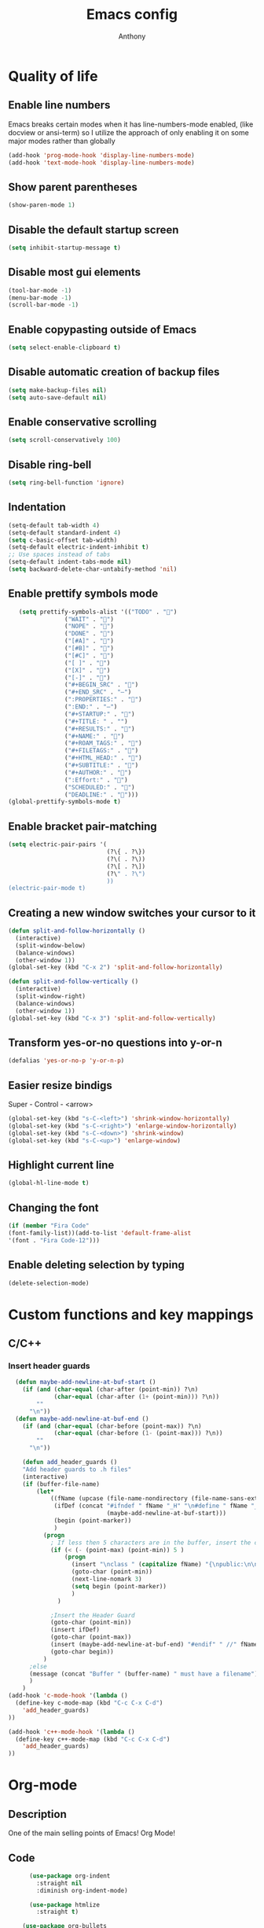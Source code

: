 #+TITLE: Emacs config
#+AUTHOR: Anthony
#+LANGUAGE: en
#+OPTIONS: num:nil

* Quality of life
** Enable line numbers
Emacs breaks certain modes when it has line-numbers-mode enabled, (like docview or ansi-term) so I utilize the approach of only enabling it on some major modes rather than globally
#+BEGIN_SRC emacs-lisp
  (add-hook 'prog-mode-hook 'display-line-numbers-mode)
  (add-hook 'text-mode-hook 'display-line-numbers-mode)
#+END_SRC
** Show parent parentheses
#+BEGIN_SRC emacs-lisp
  (show-paren-mode 1)
#+END_SRC
** Disable the default startup screen
#+BEGIN_SRC emacs-lisp
  (setq inhibit-startup-message t)
#+END_SRC
** Disable most gui elements
#+BEGIN_SRC emacs-lisp
  (tool-bar-mode -1)
  (menu-bar-mode -1)
  (scroll-bar-mode -1)
#+END_SRC
** Enable copypasting outside of Emacs
#+BEGIN_SRC emacs-lisp
  (setq select-enable-clipboard t)
#+END_SRC
** Disable automatic creation of backup files
#+BEGIN_SRC emacs-lisp
  (setq make-backup-files nil)
  (setq auto-save-default nil)
#+END_SRC
** Enable conservative scrolling
#+BEGIN_SRC emacs-lisp
  (setq scroll-conservatively 100)
#+END_SRC
** Disable ring-bell
#+BEGIN_SRC emacs-lisp
  (setq ring-bell-function 'ignore)
#+END_SRC
** Indentation
#+BEGIN_SRC emacs-lisp
  (setq-default tab-width 4)
  (setq-default standard-indent 4)
  (setq c-basic-offset tab-width)
  (setq-default electric-indent-inhibit t)
  ;; Use spaces instead of tabs
  (setq-default indent-tabs-mode nil)
  (setq backward-delete-char-untabify-method 'nil)
#+END_SRC
** Enable prettify symbols mode
#+BEGIN_SRC emacs-lisp
       (setq prettify-symbols-alist '(("TODO" . "")
                    ("WAIT" . "")
                    ("NOPE" . "")
                    ("DONE" . "")
                    ("[#A]" . "")
                    ("[#B]" . "")
                    ("[#C]" . "")
                    ("[ ]" . "")
                    ("[X]" . "")
                    ("[-]" . "")
                    ("#+BEGIN_SRC" . "")
                    ("#+END_SRC" . "―")
                    (":PROPERTIES:" . "")
                    (":END:" . "―")
                    ("#+STARTUP:" . "")
                    ("#+TITLE: " . "")
                    ("#+RESULTS:" . "")
                    ("#+NAME:" . "")
                    ("#+ROAM_TAGS:" . "")
                    ("#+FILETAGS:" . "")
                    ("#+HTML_HEAD:" . "")
                    ("#+SUBTITLE:" . "")
                    ("#+AUTHOR:" . "")
                    (":Effort:" . "")
                    ("SCHEDULED:" . "")
                    ("DEADLINE:" . "")))
    (global-prettify-symbols-mode t)
#+END_SRC
** Enable bracket pair-matching
#+BEGIN_SRC emacs-lisp
  (setq electric-pair-pairs '(
                              (?\{ . ?\})
                              (?\( . ?\))
                              (?\[ . ?\])
                              (?\" . ?\")
                              ))
  (electric-pair-mode t)
#+END_SRC
** Creating a new window switches your cursor to it
#+BEGIN_SRC emacs-lisp
  (defun split-and-follow-horizontally ()
    (interactive)
    (split-window-below)
    (balance-windows)
    (other-window 1))
  (global-set-key (kbd "C-x 2") 'split-and-follow-horizontally)

  (defun split-and-follow-vertically ()
    (interactive)
    (split-window-right)
    (balance-windows)
    (other-window 1))
  (global-set-key (kbd "C-x 3") 'split-and-follow-vertically)
#+END_SRC
** Transform yes-or-no questions into y-or-n
#+BEGIN_SRC emacs-lisp
  (defalias 'yes-or-no-p 'y-or-n-p)
#+END_SRC
** Easier resize bindigs
Super - Control - <arrow>
#+BEGIN_SRC emacs-lisp
  (global-set-key (kbd "s-C-<left>") 'shrink-window-horizontally)
  (global-set-key (kbd "s-C-<right>") 'enlarge-window-horizontally)
  (global-set-key (kbd "s-C-<down>") 'shrink-window)
  (global-set-key (kbd "s-C-<up>") 'enlarge-window)
#+END_SRC
** Highlight current line
#+BEGIN_SRC emacs-lisp
  (global-hl-line-mode t)
#+END_SRC
** Changing the font
#+Begin_SRC emacs-lisp
  (if (member "Fira Code"
  (font-family-list))(add-to-list 'default-frame-alist
  '(font . "Fira Code-12")))
#+END_SRC
** Enable deleting selection by typing
#+BEGIN_SRC emacs-lisp
(delete-selection-mode)
#+END_SRC

* Custom functions and key mappings
** C/C++
*** Insert header guards
#+BEGIN_SRC emacs-lisp
    (defun maybe-add-newline-at-buf-start ()
      (if (and (char-equal (char-after (point-min)) ?\n)
               (char-equal (char-after (1+ (point-min))) ?\n))
          ""
        "\n"))
    (defun maybe-add-newline-at-buf-end ()
      (if (and (char-equal (char-before (point-max)) ?\n)
               (char-equal (char-before (1- (point-max))) ?\n))
          ""
        "\n"))

      (defun add_header_guards ()
      "Add header guards to .h files"
      (interactive)
      (if (buffer-file-name)
          (let*
              ((fName (upcase (file-name-nondirectory (file-name-sans-extension buffer-file-name))))
               (ifDef (concat "#ifndef " fName "_H" "\n#define " fName "_H"
                              (maybe-add-newline-at-buf-start)))
               (begin (point-marker))
               )
            (progn
              ; If less then 5 characters are in the buffer, insert the class definition
              (if (< (- (point-max) (point-min)) 5 )
                  (progn
                    (insert "\nclass " (capitalize fName) "{\npublic:\n\nprivate:\n\n};\n")
                    (goto-char (point-min))
                    (next-line-nomark 3)
                    (setq begin (point-marker))
                    )
                )

              ;Insert the Header Guard
              (goto-char (point-min))
              (insert ifDef)
              (goto-char (point-max))
              (insert (maybe-add-newline-at-buf-end) "#endif" " //" fName "_H")
              (goto-char begin))
            )
        ;else
        (message (concat "Buffer " (buffer-name) " must have a filename"))
        )
      )
  (add-hook 'c-mode-hook '(lambda ()
    (define-key c-mode-map (kbd "C-c C-x C-d")
      'add_header_guards)
  ))

  (add-hook 'c++-mode-hook '(lambda ()
    (define-key c++-mode-map (kbd "C-c C-x C-d")
      'add_header_guards)
  ))
#+END_SRC
* Org-mode
** Description
One of the main selling points of Emacs! Org Mode!
** Code
#+BEGIN_SRC emacs-lisp
        (use-package org-indent
          :straight nil
          :diminish org-indent-mode)

        (use-package htmlize
          :straight t)

      (use-package org-bullets
        :straight t
        :hook ('org-mode-hook . (lambda () org-bullets-mode))
        :hook ('org-mode-hook 'variable-pitch-mode)
        :config
        (require 'org-bullets))

    (defun echo-area-tooltips ()
      "Show tooltips in the echo area automatically for current buffer."
      (setq-local help-at-pt-display-when-idle t
                  help-at-pt-timer-delay 0)
      (help-at-pt-cancel-timer)
      (help-at-pt-set-timer))

    (add-hook 'org-mode-hook #'echo-area-tooltips)
  ;; Sets LaTeX preview size
  (setq org-format-latex-options (plist-put org-format-latex-options :scale 2.0))

  (use-package org-beautify-theme
    :straight t)

  (add-hook 'org-mode-hook '(lambda () (load-theme 'org-beautify t)))
#+END_SRC

* Packages
** Initialize =async=
*** Description
Utilize asynchronous processes whenever possible
*** Code
#+BEGIN_SRC emacs-lisp
  (use-package async
    :straight t
    :init
    (dired-async-mode 1))
#+END_SRC
** Initialize =powerline=
*** Description
Emacs version of the Vim powerline.
*** Code
#+BEGIN_SRC emacs-lisp
(use-package powerline
  :straight t
  :config
   (powerline-default-theme))
#+END_SRC
** Initialize =all-the-icons=
*** Description
Bring nice icons to emacs
*** Code
#+BEGIN_SRC emacs-lisp
(use-package all-the-icons
  :straight t
  :config
    ;; (all-the-icons-install-fonts)

)
#+END_SRC
** Initialize =key-chord=
*** Description
Key-chord lets you bind commands to combinations of key-strokes.
Here a “key chord” means two keys pressed simultaneously,
or a single key quickly pressed twice. (*)
*** Code
#+BEGIN_SRC emacs-lisp
(use-package key-chord
  :straight t
  :config
    (key-chord-mode 1))
#+END_SRC
** Initialize =vertico=
*** Description
Vertico provides a performant and minimalistic vertical completion UI based on the default completion system
*** Code
#+BEGIN_SRC emacs-lisp
        (use-package vertico
          :straight t
          :custom
          (vertico-cycle t)
          :init
          (vertico-mode))
        ;; Built in
        (use-package savehist
          :straight nil
          :init
          (savehist-mode))

        (use-package marginalia
          :straight t
          :after vertico
          :custom
          (marginalia-annotators '(marginalia-annotators-heavy marginalia-annotators-light nil))
          :init
)
#+END_SRC
** Initialize =undo-tree=
*** Description
Emacs’s undo system allows you to recover any past state of a buffer. To do this, Emacs
treats “undo” itself as just another editing action that can be undone. This can be
confusing and difficult to use. If you make an edit while undoing multiple changes, you
“break the undo chain”. To get back to where you were, you have to undo all the undos
you just did, then undo all the changes you’d already undone before. Only then can you
continue undoing from where you left off. If this sounds confusing, it’s because it is!
Hence, a number of packages exist that replace it with the undo/redo system

Instead of treating undo/redo as a linear sequence of changes, undo-tree-mode treats
undo history as a branching tree of changes, similar to the way Vim handles it.
*** Code
#+BEGIN_SRC emacs-lisp
(use-package undo-tree
  :straight t
  :init
  (global-undo-tree-mode 1))
#+END_SRC
** Initialize =page-break-lines=
*** Code
#+BEGIN_SRC emacs-lisp
  (use-package page-break-lines
    :straight t
    :diminish (page-break-lines-mode visual-line-mode))
#+END_SRC
** Initialize =projectile=
*** Description
Projectile is a project interaction library for Emacs.
Its goal is to provide a nice set of features
operating on a project level without introducing
external dependencies (when feasible).
*** Code
#+BEGIN_SRC emacs-lisp
  (use-package projectile
   :straight t
   :config
     (projectile-mode +1)
    (define-key projectile-mode-map (kbd "s-p") 'projectile-command-map)
    (define-key projectile-mode-map (kbd "C-c p") 'projectile-command-map))
#+END_SRC
** Initialize =treemacs=
*** Description
Neat side-bar file and project explorer
*** Code
#+BEGIN_SRC emacs-lisp
  (use-package treemacs
    :straight t
    :init
    (with-eval-after-load 'winum
      (define-key winum-keymap (kbd "M-0") #'treemacs-select-window))
    :config
    (progn
      (setq treemacs-collapse-dirs                 (if (executable-find "python3") 3 0)
            treemacs-deferred-git-apply-delay      0.5
            treemacs-display-in-side-window        t
            treemacs-eldoc-display                 t
            treemacs-file-event-delay              5000
            treemacs-file-follow-delay             0.2
            treemacs-follow-after-init             t
            treemacs-git-command-pipe              ""
            treemacs-goto-tag-strategy             'refetch-index
            treemacs-indentation                   2
            treemacs-indentation-string            " "
            treemacs-is-never-other-window         nil
            treemacs-max-git-entries               5000
            treemacs-missing-project-action        'ask
            treemacs-no-png-images                 nil
            treemacs-no-delete-other-windows       t
            treemacs-project-follow-cleanup        nil
            treemacs-persist-file                  (expand-file-name ".cache/treemacs-persist" user-emacs-directory)
            treemacs-recenter-distance             0.1
            treemacs-recenter-after-file-follow    nil
            treemacs-recenter-after-tag-follow     nil
            treemacs-recenter-after-project-jump   'always
            treemacs-recenter-after-project-expand 'on-distance
            treemacs-show-cursor                   nil
            treemacs-show-hidden-files             t
            treemacs-silent-filewatch              nil
            treemacs-silent-refresh                nil
            treemacs-sorting                       'alphabetic-desc
            treemacs-space-between-root-nodes      t
            treemacs-tag-follow-cleanup            t
            treemacs-tag-follow-delay              1.5
            treemacs-width                         30)
      (treemacs-resize-icons 11)

      (treemacs-follow-mode t)
      (treemacs-filewatch-mode t)
      (treemacs-fringe-indicator-mode t)
      (pcase (cons (not (null (executable-find "git")))
                   (not (null (executable-find "python3"))))
        (`(t . t)
         (treemacs-git-mode 'deferred))
        (`(t . _)
         (treemacs-git-mode 'simple))))
    :bind
    (:map global-map
          ("M-0"       . treemacs-select-window)
          ("C-x t 1"   . treemacs-delete-other-windows)
          ("C-x t t"   . treemacs)
          ("C-x t B"   . treemacs-bookmark)
          ("C-x t C-t" . treemacs-find-file)
          ("C-x t M-t" . treemacs-find-tag)))

    (use-package treemacs-icons-dired
      :after treemacs dired
      :straight t
      :config (treemacs-icons-dired-mode))
#+END_SRC
** Initialize =dashboard=
*** Description
The frontend of Witchmacs; without this there'd be no Marisa in your Emacs startup screen
*** Code
#+BEGIN_SRC emacs-lisp
  (use-package dashboard
    :straight t
    :config
    (dashboard-setup-startup-hook)
        (setq dashboard-set-heading-icons t)
        (setq dashboard-set-file-icons t)
        (setq dashboard-projects-backend 'projectile)
        (setq dashboard-items '((projects . 5)
                                (recents . 5)
                                (bookmarks . 5)
                                (agenda . 5)))
    (setq dashboard-banner-logo-title "E M A C S - The worst text editor!")
    (setq dashboard-startup-banner "~/.config/emacs/emacs-logo.png")
    (setq dashboard-center-content t)
    (setq dashboard-show-shortcuts nil)
    (setq dashboard-set-init-info t)
    ;; (setq dashboard-init-info (format "%d packages loaded in %s"
    ;;                                   (length package-activated-list) (emacs-init-time)))
    (setq dashboard-set-footer t)
    (setq dashboard-set-navigator t))
#+END_SRC
*** Notes
If you pay close attention to the code in dashboard, you'll  notice that it uses custom functions defined under the :preface use-package block. I wrote all of those functions by looking at other people's Emacs distributions (Mainly [[https://github.com/seagle0128/.emacs.d][Centaur Emacs]]) and then experimenting and adapting them to Witchmacs. If you dig around, you'll find the same things I did - maybe even more!
** Initialize =swiper=
*** Description
When doing <SPC> s s to search, you get this very nice and neat mini-buffer that you can traverse with the arrow keys (or C-n and C-p) and then press <RET> to select where you want to go
*** Code
#+BEGIN_SRC emacs-lisp
  (use-package swiper
    :straight t
    :bind ("C-s" . 'swiper)
    ("C-r" . 'swiper-backward))
#+END_SRC

** Initialize =magit=
*** Description
Git porcelain for Emacs
*** Code
#+BEGIN_SRC emacs-lisp
  (use-package magit
    :straight t)
#+END_SRC
** Initialize =format-all-the-code=
*** Description
Lets you auto-format source code in many languages
using the same command for all languages,
instead of learning a different Emacs package
and formatting command for each language.
*** Code
#+BEGIN_SRC emacs-lisp
(use-package format-all
  :straight t)
#+END_SRC
** Initializn =doom-modeline=
*** description
A fancy and fast mode-line inspired by minimalism design.
*** Cose
#+BEGIN_SRC emacs-lisp
(use-package doom-modeline
  :straight t
  :hook (after-init . doom-modeline-mode)
  :config
;; How tall the mode-line should be. It's only respected in GUI.
;; If the actual char height is larger, it respects the actual height.
(setq doom-modeline-height 35)
;; How to detect the project root.
;; The default priority of detection is `ffip' > `projectile' > `project'.
;; nil means to use `default-directory'.
;; The project management packages have some issues on detecting project root.
;; e.g. `projectile' doesn't handle symlink folders well, while `project' is unable
;; to hanle sub-projects.
;; You can specify one if you encounter the issue.
(setq doom-modeline-project-detection 'projectile)
;; Whether display icons in the mode-line.
;; While using the server mode in GUI, should set the value explicitly.
(setq doom-modeline-icon (display-graphic-p))
;; Whether display icons in the mode-line.
;; While using the server mode in GUI, should set the value explicitly.
(setq doom-modeline-icon (display-graphic-p))
;; Whether display the colorful icon for `major-mode'.
;; It respects `all-the-icons-color-icons'.
(setq doom-modeline-major-mode-color-icon t)
;; Whether display the icon for the buffer state. It respects `doom-modeline-icon'.
(setq doom-modeline-buffer-state-icon t)
;; Whether display the modification icon for the buffer.
;; It respects `doom-modeline-icon' and `doom-modeline-buffer-state-icon'.
(setq doom-modeline-buffer-modification-icon t)
;; Whether to use unicode as a fallback (instead of ASCII) when not using icons.
(setq doom-modeline-unicode-fallback t)
;; Whether display the minor modes in the mode-line.
(setq doom-modeline-minor-modes nil)
;; If non-nil, a word count will be added to the selection-info modeline segment.
(setq doom-modeline-enable-word-count t)
;; Major modes in which to display word count continuously.
;; Also applies to any derived modes. Respects `doom-modeline-enable-word-count'.
;; If it brings the sluggish issue, disable `doom-modeline-enable-word-count' or
;; remove the modes from `doom-modeline-continuous-word-count-modes'.
(setq doom-modeline-continuous-word-count-modes '(markdown-mode gfm-mode org-mode))

;; Whether display the buffer encoding.
(setq doom-modeline-buffer-encoding t)

;; Whether display the indentation information.
(setq doom-modeline-indent-info nil)

;; If non-nil, only display one number for checker information if applicable.
(setq doom-modeline-checker-simple-format t)

;; The maximum number displayed for notifications.
(setq doom-modeline-number-limit 99)

;; The maximum displayed length of the branch name of version control.
(setq doom-modeline-vcs-max-length 20)

;; Whether display the workspace name. Non-nil to display in the mode-line.
(setq doom-modeline-workspace-name t)

;; Whether display the perspective name. Non-nil to display in the mode-line.
(setq doom-modeline-persp-name t)

;; If non nil the default perspective name is displayed in the mode-line.
(setq doom-modeline-display-default-persp-name nil)

;; If non nil the perspective name is displayed alongside a folder icon.
(setq doom-modeline-persp-icon t)

;; Whether display the `lsp' state. Non-nil to display in the mode-line.
(setq doom-modeline-lsp t)

;; Whether display the GitHub notifications. It requires `ghub' package.
(setq doom-modeline-github nil)

;; The interval of checking GitHub.
(setq doom-modeline-github-interval (* 30 60))

;; Whether display the mu4e notifications. It requires `mu4e-alert' package.
(setq doom-modeline-mu4e nil)

;; Whether display the gnus notifications.
(setq doom-modeline-gnus t)

;; Wheter gnus should automatically be updated and how often (set to 0 or smaller than 0 to disable)
(setq doom-modeline-gnus-timer 2)

;; Wheter groups should be excludede when gnus automatically being updated.
(setq doom-modeline-gnus-excluded-groups '("dummy.group"))

;; Whether display the IRC notifications. It requires `circe' or `erc' package.
(setq doom-modeline-irc t)

;; Function to stylize the irc buffer names.
(setq doom-modeline-irc-stylize 'identity)

;; Whether display the environment version.
(setq doom-modeline-env-version t)
;; Or for individual languages
(setq doom-modeline-env-enable-python t)
(setq doom-modeline-env-enable-ruby t)
(setq doom-modeline-env-enable-perl t)
(setq doom-modeline-env-enable-go t)
(setq doom-modeline-env-enable-elixir t)
(setq doom-modeline-env-enable-rust t)

;; Change the executables to use for the language version string
(setq doom-modeline-env-python-executable "python") ; or `python-shell-interpreter'
(setq doom-modeline-env-ruby-executable "ruby")
(setq doom-modeline-env-perl-executable "perl")
(setq doom-modeline-env-go-executable "go")
(setq doom-modeline-env-elixir-executable "iex")
(setq doom-modeline-env-rust-executable "rustc")

;; What to dispaly as the version while a new one is being loaded
(setq doom-modeline-env-load-string "...")

;; Hooks that run before/after the modeline version string is updated
(setq doom-modeline-before-update-env-hook nil)
(setq doom-modeline-after-update-env-hook nil)
)
#+END_SRC
** Initialize =rainbow-mode=
*** Code
#+BEGIN_SRC emacs-lisp
(use-package rainbow-mode
  :straight t)
;; To enable in all programming-related modes (Emacs 24+):
(add-hook 'prog-mode-hook 'rainbow-delimiters-mode)
#+END_SRC
** Initialize =rainbow-delimeters=
*** Code
#+BEGIN_SRC emacs-lisp
(use-package rainbow-delimiters
  :straight t)
#+END_SRC
** Initialize =which-key=
*** Description
which-key is a minor mode for Emacs that displays the key bindings following your
currently entered incomplete command
*** Code
#+BEGIN_SRC emacs-lisp
(use-package which-key
  :straight t
  :config
  (which-key-mode))
#+END_SRC
** Initialize =define-word=
*** Code
#+BEGIN_SRC emacs-lisp
  (use-package define-word
    :straight t)
#+END_SRC
** Initialize =tex=
*** Description
 AUCTeX is an extensible package for writing and formatting
 TeX files in GNU Emacs.
*** Code
#+BEGIN_SRC emacs-lisp
         (use-package pdf-tools
          :magic ("%PDF" . pdf-view-mode)
          :config
          (pdf-tools-install)
          (setq-default pdf-view-display-size 'fit-page)
           ;; automatically annotate highlights
          (setq pdf-annot-activate-created-annotations t)
          ;; use normal isearch
          (define-key pdf-view-mode-map (kbd "C-s") 'isearch-forward)
          (define-key pdf-view-mode-map (kbd "C-r") 'isearch-backward))


        (defun try/TeX-command-save-buffer-and-run-all ()
        "Save the buffer and run TeX-command-run-all"
        (interactive)
        (let (TeX-save-query) (TeX-save-document (TeX-master-file)))
        (TeX-command-run-all nil))

        ;; copied ivy-bibtex and modified it to cite action
        (defun try/ivy-bibtex-cite (&optional arg local-bib)
          "Search BibTeX entries using ivy.

        With a prefix ARG the cache is invalidated and the bibliography
        reread.

        If LOCAL-BIB is non-nil, display that the BibTeX entries are read
        from the local bibliography.  This is set internally by
        `ivy-bibtex-with-local-bibliography'."
          (interactive "P")
          (when arg
        (bibtex-completion-clear-cache))
          (bibtex-completion-init)
          (let* ((candidates (bibtex-completion-candidates))
              (key (bibtex-completion-key-at-point))
              (preselect (and key
                      (cl-position-if (lambda (cand)
                            (member (cons "=key=" key)
                                (cdr cand)))
                              candidates))))
        (ivy-read (format "Insert citation %s: " (if local-bib " (local)" ""))
              candidates
              :preselect preselect
              :caller 'ivy-bibtex
              :history 'ivy-bibtex-history
              :action 'ivy-bibtex-insert-citation)))

        (defun try/latex-mode-setup ()
          (require 'company-reftex)
            (turn-on-reftex)
            (require 'company-auctex)
            (require 'company-math)
        (setq-local company-backends

        (append '(
                      (company-reftex-labels
                        company-reftex-citations)
              (company-math-symbols-unicode company-math-symbols-latex company-latex-commands)
              (company-auctex-macros company-auctex-symbols company-auctex-environments)
              company-ispell
              )
            company-backends)))


        (defun try/counsel-insert-file-path ()
          "Insert relative file path using counsel minibuffer"
          (interactive)
          (unless (featurep 'counsel) (require 'counsel))
          (ivy-read "Insert filename: " 'read-file-name-internal
            :matcher #'counsel--find-file-matcher
            :action
            (lambda (x)
              (insert (file-relative-name x)))))


        ;; Olivetti

        (use-package olivetti
          :diminish
          :hook (text-mode . olivetti-mode)
          :config
          (setq olivetti-body-width 100))



        ;; Enable folding and unfolding sections just like org-mode (using ~C-c-n~) using [[https://github.com/alphapapa/outshine/issues/85][outshine]]

        ;; Check ~outshine-cycle~ for more options.

        (use-package outshine
          :config
        (setq LaTeX-section-list '(
                       ("part" 0)
                       ("chapter" 1)
                       ("section" 2)
                       ("subsection" 3)
                       ("subsubsection" 4)
                       ("paragraph" 5)
                       ("subparagraph" 6)
                       ("begin" 7)
                       )
          )
        (add-hook 'LaTeX-mode-hook #'(lambda ()
                       (outshine-mode 1)
                       (setq outline-level #'LaTeX-outline-level)
                       (setq outline-regexp (LaTeX-outline-regexp t))
                       (setq outline-heading-alist
                         (mapcar (lambda (x)
                               (cons (concat "\\" (nth 0 x)) (nth 1 x)))
                             LaTeX-section-list))))

          )


  (add-hook 'LaTeX-mode-hook
        (lambda () (local-set-key (kbd "C-c n") '(outshine-cycle :which-key "outshine-cycle"))))

          ;; latexmk
          (use-package auctex-latexmk)
          ;; company
          (use-package company-math)
          (use-package company-auctex)
        (use-package company-reftex)


          ;;  use cdlatex
          (use-package cdlatex)

          ;; https://gist.github.com/saevarb/367d3266b3f302ecc896
          ;; https://piotr.is/2010/emacs-as-the-ultimate-latex-editor/

          (use-package latex
            :straight auctex
            :defer t
            :custom
            (olivetti-body-width 100)
            (cdlatex-simplify-sub-super-scripts nil)
            (reftex-default-bibliography
              '("~/ref.bib"))
            (bibtex-dialect 'biblatex)
            :mode
              ("\\.tex\\'" . latex-mode)
            :bind (:map LaTeX-mode-map
                  ("C-c C-e" . cdlatex-environment)
              )
            :hook
              (LaTeX-mode . olivetti-mode)
              (LaTeX-mode . TeX-PDF-mode)
              (LaTeX-mode . company-mode)
              (LaTeX-mode . flyspell-mode)
              (LaTeX-mode . flycheck-mode)
              (LaTeX-mode . LaTeX-math-mode)
              (LaTeX-mode . turn-on-reftex)
              (LaTeX-mode . TeX-source-correlate-mode)
              (LaTeX-mode . try/latex-mode-setup)
              (LaTeX-mode . turn-on-cdlatex)

            :config
              (setq TeX-auto-save t)
              (setq TeX-parse-self t)
              (setq-default TeX-master nil)
              (setq TeX-save-query nil)

              (setq reftex-plug-into-AUCTeX t)

              ;; pdftools
              ;; https://emacs.stackexchange.com/questions/21755/use-pdfview-as-default-auctex-pdf-viewer#21764
              (setq TeX-view-program-selection '((output-pdf "PDF Tools"))
              TeX-view-program-list '(("PDF Tools" TeX-pdf-tools-sync-view))
              TeX-source-correlate-start-server t) ;; not sure if last line is neccessary
              ;; to have the buffer refresh after compilation,
              ;; very important so that PDFView refesh itself after comilation
              (add-hook 'TeX-after-compilation-finished-functions
                  #'TeX-revert-document-buffer)

              ;; latexmk
              (require 'auctex-latexmk)
              (auctex-latexmk-setup)
              (setq auctex-latexmk-inherit-TeX-PDF-mode t))


      ;; ivy-bibtex
        (use-package ivy-bibtex
          :custom
          (bibtex-completion-bibliography
            '("~/ref.bib"))
          (bibtex-completion-library-path '("~/papers"))
          (bibtex-completion-cite-prompt-for-optional-arguments nil)
          (bibtex-completion-cite-default-as-initial-input t))

    ;; org-ref
          (use-package org-ref
        :custom
        (org-ref-default-bibliography "/tmp/ref.bib")
        (org-ref-pdf-directory "/tmp/papers")
        (org-ref-completion-library 'org-ref-ivy-cite)
        :config
        (require 'org-ref-wos)
        (require 'doi-utils))

  #+END_SRC
** Initialize =expand-region=
*** Description
Expand region increases the selected region by semantic units. Just keep pressing the key
until it selects what you want.
*** Code
#+BEGIN_SRC emacs-lisp
        (use-package expand-region
          :straight t
          :config
          (global-set-key (kbd "C-=") 'er/expand-region))
#+END_SRC
** Initialize =solaire-mode=
*** Description
solaire-mode is an aesthetic plugin designed to visually distinguish "real" buffers (i.e.
file-visiting code buffers where you do most of your work) from "unreal" buffers (like
popups, sidebars, log buffers, terminals, etc) by giving the latter a slightly different
-- often darker -- background
*** Code
#+BEGIN_SRC emacs-lisp
  (use-package solaire-mode
    :ensure t)
#+END_SRC
** Built-in entry: =eldoc=
*** Code
#+BEGIN_SRC emacs-lisp
  (use-package eldoc
    :straight nil
    :diminish eldoc-mode)
#+END_SRC
** Built-in entry: =abbrev=
*** Code
#+BEGIN_SRC emacs-lisp
  (use-package abbrev
    :straight nil
    :diminish abbrev-mode)
#+END_SRC
* Programming
** Initialize =tree-sitter=
*** Code
#+BEGIN_SRC emacs-lisp
  (use-package tree-sitter
    :straight t)
  (use-package tree-sitter-langs
    :straight t)
  (require 'tree-sitter)
    (require 'tree-sitter-langs)
#+END_SRC
** Initialize =elisp-bug-hunter=
*** Description
The Bug Hunter is an Emacs library that finds the source of an
error or unexpected behavior inside an elisp configuration file
(typically init.el or .emacs).
*** Code
#+BEGIN_SRC emacs-lisp
(use-package bug-hunter
  :straight t)
#+END_SRC

** Initialize =YASnippets=
*** Description
YASnippet is a template system for Emacs. It allows you to type an
abbreviation and automatically expand it into function templates
*** Code
#+BEGIN_SRC emacs-lisp
(use-package yasnippet
  :straight t
  :diminish yas
  :config
  (yas-global-mode 1)
)
;; Bundled snippets
(use-package yasnippet-snippets
  :straight t
  :config
  (yas-global-mode 1)
)
#+END_SRC
** Initialize =lua=
*** Code
#+BEGIN_SRC emacs-lisp
(use-package lua-mode
:straight t)
#+END_SRC
** Initialize =flychec=
*** Description
hecking extension for GNU Emacs, intended as replacement for the older Flymake extension which is part of GNU Emacs.
*** Code
#+BEGIN_SRC emacs-lisp
(use-package flycheck
 :straight t
 :init (global-flycheck-mode))
 (use-package flycheck-color-mode-line
  :straight t
  :config
  (eval-after-load "flycheck"
   '(add-hook 'flycheck-mode-hook 'flycheck-color-mode-line-mode)))
   (use-package pos-tip
    :straight t)
    (use-package flycheck-pos-tip
     :straight t
     :config
     (with-eval-after-load 'flycheck
  (flycheck-pos-tip-mode)))
#+END_SRC
** Initialize =company=
*** Description
Company is a text completion framework for Emacs.
The name stands for "complete anything".
*** Code
#+BEGIN_SRC emacs-lisp
(use-package company
 :straight t
 :config
 (global-company-mode))
#+END_SRC
** Initialize =lsp-mode=
*** Description
Client for Language Server Protocol (v3.14). lsp-mode aims to provide
IDE-like experience by providing optional integration with the most
popular Emacs packages like company, flycheck and projectile.
*** Code
#+BEGIN_SRC emacs-lisp
  (use-package lsp-mode
    :straight t
    :init
    ;; set prefix for lsp-command-keymap (few alternatives - "C-l", "C-c l")
    (setq lsp-keymap-prefix "C-l")
    :hook (c++-mode . lsp)
    :commands lsp)

  ;; optionally
  (use-package lsp-ui
   :straight t
   :init
   (setq lsp-ui-sideline-show-diagnostics nil)
   :commands lsp-ui-mode)
  ;; if you are ivy user
  (use-package lsp-ivy
   :straight t
   :commands lsp-ivy-workspace-symbol)
  (use-package lsp-treemacs
   :straight t
   :commands lsp-treemacs-errors-list)

  ;; optionally if you want to use debugger
  ;; (use-package dap-mode
  ;;  :straight t)
  ;; (use-package dap-LANGUAGE) to load the dap adapter for your language
#+END_SRC
** Initialize =racket-mode=
*** Code
#+BEGIN_SRC emacs-lisp
    (use-package racket-mode
      :straight t)
#+END_SRC
** Initialize =go-mode=
*** Code
#+BEGIN_SRC emacs-lisp
    (use-package go-mode
      :straight t)
#+END_SRC
** Initialize =php-mode=
*** Code
#+BEGIN_SRC emacs-lisp
    (use-package php-mode
      :straight t)
#+END_SRC
** Initialize =web-mode=
*** Description
web-mode.el is an emacs major mode for editing web templates aka HTML
files embedding parts (CSS/JavaScript) and blocks (pre rendered by
client/server side engines).
*** Code
#+BEGIN_SRC emacs-lisp
  (use-package web-mode
      :straight t)
#+END_SRC
** Initialize =rust-mode=
*** Code
#+BEGIN_SRC emacs-lisp
    (use-package rust-mode
      :straight t)
#+END_SRC
** Initialize =json-mode=
*** Code
#+BEGIN_SRC emacs-lisp
  (use-package json-mode
    :straight t)
#+END_SRC
** Initialize =Indium=
*** Description
A JavaScript development environment for Emacs.
*** Code
#+BEGIN_SRC emacs-lisp
  (use-package indium
    :straight t)
#+END_SRC
